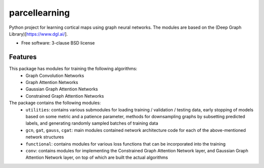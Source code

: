 ==============
parcellearning
==============

Python project for learning cortical maps using graph neural networks.  The modules are based on the (Deep Graph Library)[https://www.dgl.ai/].

* Free software: 3-clause BSD license

Features
--------

This package has modules for training the following algorithms:
       * Graph Convolution Networks
       * Graph Attention Networks
       * Gaussian Graph Attention Networks
       * Constrained Graph Attention Networks

The package contains the following modules:
       * ``utilities``: contains various submodules for loading training / validation / testing data, early stopping of models based on some metric and a patience parameter, methods for downsampling graphs by subsetting predicted labels, and generating randomly sampled batches of training data
       * ``gcn``, ``gat``, ``gauss``, ``cgat``: main modules contained network architecture code for each of the above-mentioned network structures
       * ``functional``: contains modules for various loss functions that can be incorporated into the training
       * ``conv``: contains modules for implementing the Constrained Graph Attention Network layer, and Gaussian Graph Attention Network layer, on top of which are built the actual algorithms
